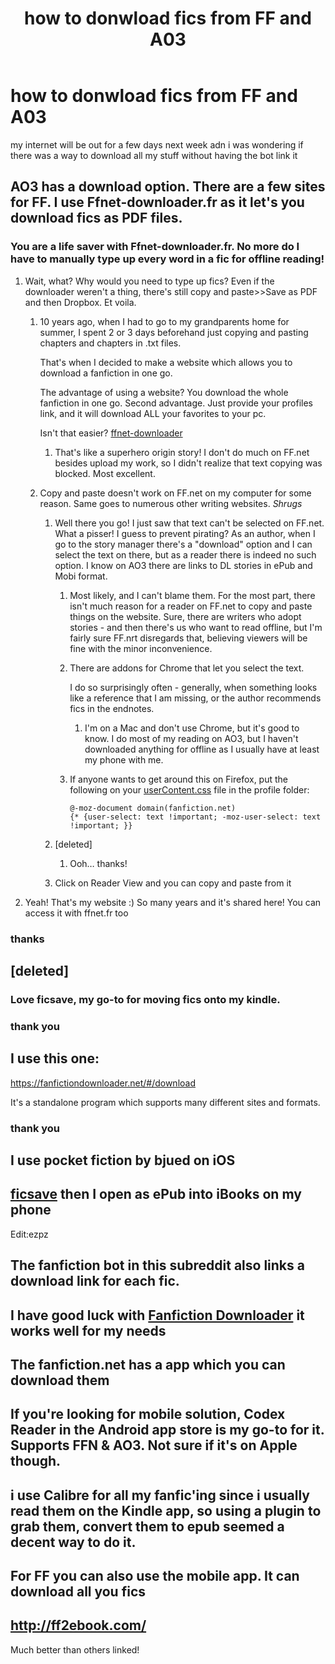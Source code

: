 #+TITLE: how to donwload fics from FF and A03

* how to donwload fics from FF and A03
:PROPERTIES:
:Author: ccoottyy123
:Score: 12
:DateUnix: 1518468527.0
:DateShort: 2018-Feb-13
:FlairText: Misc
:END:
my internet will be out for a few days next week adn i was wondering if there was a way to download all my stuff without having the bot link it


** AO3 has a download option. There are a few sites for FF. I use Ffnet-downloader.fr as it let's you download fics as PDF files.
:PROPERTIES:
:Author: TheAccursedOnes
:Score: 13
:DateUnix: 1518469014.0
:DateShort: 2018-Feb-13
:END:

*** You are a life saver with Ffnet-downloader.fr. No more do I have to manually type up every word in a fic for offline reading!
:PROPERTIES:
:Author: DannyPhantomPhandom
:Score: 4
:DateUnix: 1518472624.0
:DateShort: 2018-Feb-13
:END:

**** Wait, what? Why would you need to type up fics? Even if the downloader weren't a thing, there's still copy and paste>>Save as PDF and then Dropbox. Et voila.
:PROPERTIES:
:Author: jenorama_CA
:Score: 9
:DateUnix: 1518482888.0
:DateShort: 2018-Feb-13
:END:

***** 10 years ago, when I had to go to my grandparents home for summer, I spent 2 or 3 days beforehand just copying and pasting chapters and chapters in .txt files.

That's when I decided to make a website which allows you to download a fanfiction in one go.

The advantage of using a website? You download the whole fanfiction in one go. Second advantage. Just provide your profiles link, and it will download ALL your favorites to your pc.

Isn't that easier? [[http://ffnet-downloader.fr/#/][ffnet-downloader]]
:PROPERTIES:
:Author: calypso78
:Score: 3
:DateUnix: 1518521363.0
:DateShort: 2018-Feb-13
:END:

****** That's like a superhero origin story! I don't do much on FF.net besides upload my work, so I didn't realize that text copying was blocked. Most excellent.
:PROPERTIES:
:Author: jenorama_CA
:Score: 2
:DateUnix: 1518527206.0
:DateShort: 2018-Feb-13
:END:


***** Copy and paste doesn't work on FF.net on my computer for some reason. Same goes to numerous other writing websites. /Shrugs/
:PROPERTIES:
:Author: DannyPhantomPhandom
:Score: 1
:DateUnix: 1518483120.0
:DateShort: 2018-Feb-13
:END:

****** Well there you go! I just saw that text can't be selected on FF.net. What a pisser! I guess to prevent pirating? As an author, when I go to the story manager there's a "download" option and I can select the text on there, but as a reader there is indeed no such option. I know on AO3 there are links to DL stories in ePub and Mobi format.
:PROPERTIES:
:Author: jenorama_CA
:Score: 3
:DateUnix: 1518487400.0
:DateShort: 2018-Feb-13
:END:

******* Most likely, and I can't blame them. For the most part, there isn't much reason for a reader on FF.net to copy and paste things on the website. Sure, there are writers who adopt stories - and then there's us who want to read offline, but I'm fairly sure FF.nrt disregards that, believing viewers will be fine with the minor inconvenience.
:PROPERTIES:
:Author: DannyPhantomPhandom
:Score: 4
:DateUnix: 1518489273.0
:DateShort: 2018-Feb-13
:END:


******* There are addons for Chrome that let you select the text.

I do so surprisingly often - generally, when something looks like a reference that I am missing, or the author recommends fics in the endnotes.
:PROPERTIES:
:Author: ABZB
:Score: 2
:DateUnix: 1518538981.0
:DateShort: 2018-Feb-13
:END:

******** I'm on a Mac and don't use Chrome, but it's good to know. I do most of my reading on AO3, but I haven't downloaded anything for offline as I usually have at least my phone with me.
:PROPERTIES:
:Author: jenorama_CA
:Score: 1
:DateUnix: 1518539315.0
:DateShort: 2018-Feb-13
:END:


******* If anyone wants to get around this on Firefox, put the following on your [[http://kb.mozillazine.org/index.php?title=UserContent.css][userContent.css]] file in the profile folder:

#+begin_example
  @-moz-document domain(fanfiction.net)
  {* {user-select: text !important; -moz-user-select: text !important; }}
#+end_example
:PROPERTIES:
:Author: deirox
:Score: 1
:DateUnix: 1518541991.0
:DateShort: 2018-Feb-13
:END:


****** [deleted]
:PROPERTIES:
:Score: 1
:DateUnix: 1518486230.0
:DateShort: 2018-Feb-13
:END:

******* Ooh... thanks!
:PROPERTIES:
:Author: DannyPhantomPhandom
:Score: 2
:DateUnix: 1518486862.0
:DateShort: 2018-Feb-13
:END:


****** Click on Reader View and you can copy and paste from it
:PROPERTIES:
:Author: viol8er
:Score: 1
:DateUnix: 1518488975.0
:DateShort: 2018-Feb-13
:END:


**** Yeah! That's my website :) So many years and it's shared here! You can access it with ffnet.fr too
:PROPERTIES:
:Author: calypso78
:Score: 2
:DateUnix: 1518472739.0
:DateShort: 2018-Feb-13
:END:


*** thanks
:PROPERTIES:
:Author: ccoottyy123
:Score: 1
:DateUnix: 1518475444.0
:DateShort: 2018-Feb-13
:END:


** [deleted]
:PROPERTIES:
:Score: 7
:DateUnix: 1518472964.0
:DateShort: 2018-Feb-13
:END:

*** Love ficsave, my go-to for moving fics onto my kindle.
:PROPERTIES:
:Author: bgottfried91
:Score: 2
:DateUnix: 1518476010.0
:DateShort: 2018-Feb-13
:END:


*** thank you
:PROPERTIES:
:Author: ccoottyy123
:Score: 1
:DateUnix: 1518475450.0
:DateShort: 2018-Feb-13
:END:


** I use this one:

[[https://fanfictiondownloader.net/#/download]]

It's a standalone program which supports many different sites and formats.
:PROPERTIES:
:Author: deirox
:Score: 4
:DateUnix: 1518473682.0
:DateShort: 2018-Feb-13
:END:

*** thank you
:PROPERTIES:
:Author: ccoottyy123
:Score: 1
:DateUnix: 1518475456.0
:DateShort: 2018-Feb-13
:END:


** I use pocket fiction by bjued on iOS
:PROPERTIES:
:Author: viol8er
:Score: 3
:DateUnix: 1518488918.0
:DateShort: 2018-Feb-13
:END:


** [[http://ficsave.xyz][ficsave]] then I open as ePub into iBooks on my phone

Edit:ezpz
:PROPERTIES:
:Author: lizwrites007
:Score: 3
:DateUnix: 1518493440.0
:DateShort: 2018-Feb-13
:END:


** The fanfiction bot in this subreddit also links a download link for each fic.
:PROPERTIES:
:Author: dehue
:Score: 2
:DateUnix: 1518476486.0
:DateShort: 2018-Feb-13
:END:


** I have good luck with [[https://fanfictiondownloader.net/#/home][Fanfiction Downloader]] it works well for my needs
:PROPERTIES:
:Author: 944tim
:Score: 2
:DateUnix: 1518481014.0
:DateShort: 2018-Feb-13
:END:


** The fanfiction.net has a app which you can download them
:PROPERTIES:
:Author: YoyoT-Bone
:Score: 2
:DateUnix: 1518498057.0
:DateShort: 2018-Feb-13
:END:


** If you're looking for mobile solution, Codex Reader in the Android app store is my go-to for it. Supports FFN & AO3. Not sure if it's on Apple though.
:PROPERTIES:
:Author: archangelceaser
:Score: 1
:DateUnix: 1518482963.0
:DateShort: 2018-Feb-13
:END:


** i use Calibre for all my fanfic'ing since i usually read them on the Kindle app, so using a plugin to grab them, convert them to epub seemed a decent way to do it.
:PROPERTIES:
:Author: Wirenfeldt
:Score: 1
:DateUnix: 1518619473.0
:DateShort: 2018-Feb-14
:END:


** For FF you can also use the mobile app. It can download all you fics
:PROPERTIES:
:Author: MajinCloud
:Score: 1
:DateUnix: 1518715961.0
:DateShort: 2018-Feb-15
:END:


** [[http://ff2ebook.com/]]

Much better than others linked!
:PROPERTIES:
:Author: Edocsiru
:Score: 1
:DateUnix: 1519205779.0
:DateShort: 2018-Feb-21
:END:
